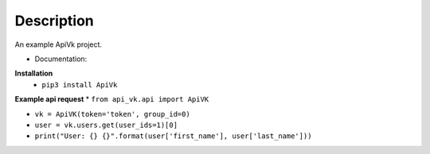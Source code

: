 Description
===========

An example ApiVk project.

* Documentation:
**Installation**
	* ``pip3 install ApiVk``

**Example api request**
* ``from api_vk.api import ApiVK``

* ``vk = ApiVK(token='token', group_id=0)``

* ``user = vk.users.get(user_ids=1)[0]``
* ``print("User: {} {}".format(user['first_name'], user['last_name']))``
